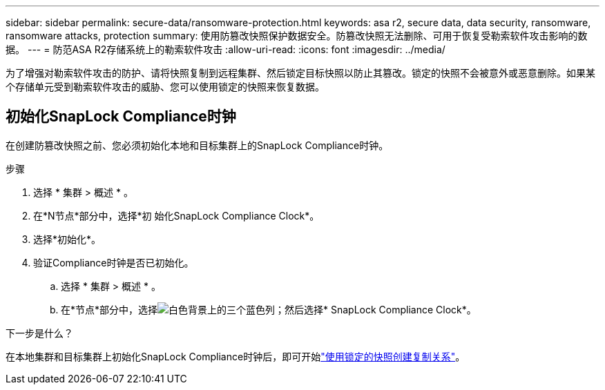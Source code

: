 ---
sidebar: sidebar 
permalink: secure-data/ransomware-protection.html 
keywords: asa r2, secure data, data security, ransomware, ransomware attacks, protection 
summary: 使用防篡改快照保护数据安全。防篡改快照无法删除、可用于恢复受勒索软件攻击影响的数据。 
---
= 防范ASA R2存储系统上的勒索软件攻击
:allow-uri-read: 
:icons: font
:imagesdir: ../media/


[role="lead"]
为了增强对勒索软件攻击的防护、请将快照复制到远程集群、然后锁定目标快照以防止其篡改。锁定的快照不会被意外或恶意删除。如果某个存储单元受到勒索软件攻击的威胁、您可以使用锁定的快照来恢复数据。



== 初始化SnapLock Compliance时钟

在创建防篡改快照之前、您必须初始化本地和目标集群上的SnapLock Compliance时钟。

.步骤
. 选择 * 集群 > 概述 * 。
. 在*N节点*部分中，选择*初 始化SnapLock Compliance Clock*。
. 选择*初始化*。
. 验证Compliance时钟是否已初始化。
+
.. 选择 * 集群 > 概述 * 。
.. 在*节点*部分中，选择image:icon_show_hide.png["白色背景上的三个蓝色列"]；然后选择* SnapLock Compliance Clock*。




.下一步是什么？
在本地集群和目标集群上初始化SnapLock Compliance时钟后，即可开始link:../data-protection/snapshot-replication.html#step-3-create-a-replication-relationship["使用锁定的快照创建复制关系"]。
